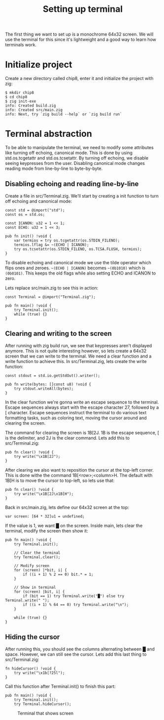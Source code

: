 #+TITLE: Setting up terminal

The first thing we want to set up is a monochrome 64x32 screen. We will
use the terminal for this since it's lightweight and a good way to learn
how terminals work.

* Initialize project

Create a new directory called chip8, enter it and initialize the project with zig:

#+BEGIN_SRC shell
$ mkdir chip8
$ cd chip8
$ zig init-exe
info: Created build.zig
info: Created src/main.zig
info: Next, try `zig build --help` or `zig build run`
#+END_SRC

* Terminal abstraction

To be able to manipulate the terminal, we need to modify some attributes
like turning off echoing, canonical mode. This is done by using std.os.tcgetattr
and std.os.tcsetattr. By turning off echoing, we disable seeing keypresses
from the user. Disabling canonical mode changes reading mode from line-by-line
to byte-by-byte.

** Disabling echoing and reading line-by-line

Create a file in src/Terminal.zig. We'll start by creating a init function
to turn off echoing and canonical mode:

#+BEGIN_SRC zig
const std = @import("std");
const os = std.os;

const ICANON: u32 = 1 << 1;
const ECHO: u32 = 1 << 3;

pub fn init() !void {
    var termios = try os.tcgetattr(os.STDIN_FILENO);
    termios.lflag &= ~(ECHO | ICANON);
    try os.tcsetattr(os.STDIN_FILENO, os.TCSA.FLUSH, termios);
}
#+END_SRC

To disable echoing and canonical mode we use the tilde operator which flips ones and zeroes.
=~(ECHO | ICANON)= becomes =~(0b1010)= which is =(0b0101)=. This keeps the old flags while also setting
ECHO and ICANON to zero.

Lets replace src/main.zig to see this in action:

#+BEGIN_SRC zig
const Terminal = @import("Terminal.zig");

pub fn main() !void {
    try Terminal.init();
    while (true) {}
}
#+END_SRC

** Clearing and writing to the screen

After running with zig build run, we see that keypresses aren't displayed anymore. This is not quite
interesting however, so lets create a 64x32 screen that we can write to the terminal. We need a clear
function and a write function to achieve this. In src/Terminal.zig, lets create the write function:

#+BEGIN_SRC zig
const stdout = std.io.getStdOut().writer();

pub fn write(bytes: []const u8) !void {
    try stdout.writeAll(bytes);
}
#+END_SRC

In the clear function we're gonna write an escape sequence to the terminal. Escape sequences
always start with the escape character 27, followed by a [ character. Escape sequences
instruct the terminal to do various text formatting tasks, such as coloring text, moving the
cursor around and clearing the screen.

The command for clearing the screen is \x1B[2J. \x1B is the escape sequence, [ is the
delimiter, and 2J is the clear command. Lets add this to src/Terminal.zig:

#+BEGIN_SRC zig
pub fn clear() !void {
    try write("\x1B[2J");
}
#+END_SRC

After clearing we also want to reposition the cursor at the top-left corner. This is done
withe the command \x1B[<row>;<column>H. The default with \x1B[H is to move the cursor to
top-left, so lets use that:

#+BEGIN_SRC zig
pub fn clear() !void {
    try write("\x1B[2J\x1B[H");
}
#+END_SRC

Back in src/main.zig, lets define our 64x32 screen at the top:

#+BEGIN_SRC zig
var screen: [64 * 32]u1 = undefined;
#+END_SRC

If the value is 1, we want █ on the screen. Inside main, lets clear the
terminal, modify the screen then show it:

#+BEGIN_SRC zig
pub fn main() !void {
    try Terminal.init();

    // Clear the terminal
    try Terminal.clear();

    // Modify screen
    for (screen) |*bit, i| {
        if ((i + 1) % 2 == 0) bit.* = 1;
    }

    // Show in terminal
    for (screen) |bit, i| {
        if (bit == 1) try Terminal.write("█") else try Terminal.write(" ");
        if ((i + 1) % 64 == 0) try Terminal.write("\n");
    }

    while (true) {}
}
#+END_SRC

** Hiding the cursor

After running this, you should see the columns alternating between █ and space. However, we can still
see the cursor. Lets add this last thing to src/Terminal.zig:

#+BEGIN_SRC zig
fn hideCursor() !void {
    try write("\x1b[?25l");
}
#+END_SRC

Call this function after Terminal.init() to finish this part:

#+BEGIN_SRC zig
pub fn main() !void {
    try Terminal.init();
    try Terminal.hideCursor();
#+END_SRC

#+CAPTION: Terminal that shows screen
[[./terminal.webp]]
